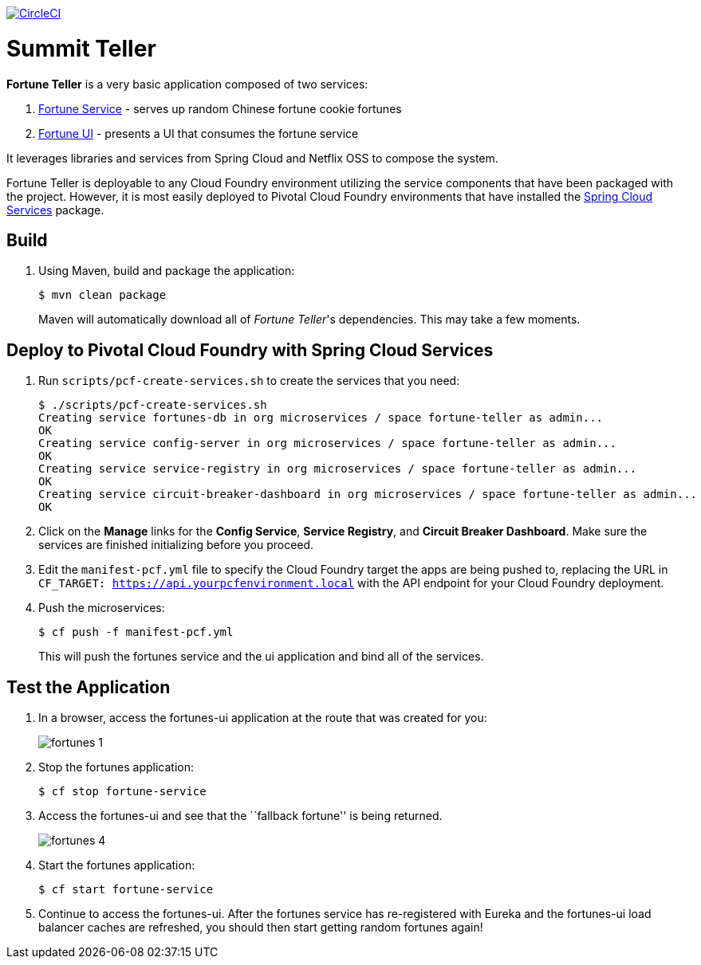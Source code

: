 image:https://circleci.com/gh/spring-cloud-services-samples/fortune-teller.svg?style=svg["CircleCI", link="https://circleci.com/gh/spring-cloud-services-samples/fortune-teller"]

= Summit Teller

*Fortune Teller* is a very basic application composed of two services:

. link:fortune-teller-fortune-service[Fortune Service] - serves up random Chinese fortune cookie fortunes
. link:fortune-teller-ui[Fortune UI] - presents a UI that consumes the fortune service

It leverages libraries and services from Spring Cloud and Netflix OSS to compose the system.

Fortune Teller is deployable to any Cloud Foundry environment utilizing the service components that have been packaged with the project.
However, it is most easily deployed to Pivotal Cloud Foundry environments that have installed the https://network.pivotal.io/products/p-spring-cloud-services[Spring Cloud Services] package.

== Build

. Using Maven, build and package the application:
+
----
$ mvn clean package
----
+
Maven will automatically download all of _Fortune Teller_'s dependencies. This may take a few moments.


== Deploy to Pivotal Cloud Foundry with Spring Cloud Services

. Run `scripts/pcf-create-services.sh` to create the services that you need:
+
----
$ ./scripts/pcf-create-services.sh
Creating service fortunes-db in org microservices / space fortune-teller as admin...
OK
Creating service config-server in org microservices / space fortune-teller as admin...
OK
Creating service service-registry in org microservices / space fortune-teller as admin...
OK
Creating service circuit-breaker-dashboard in org microservices / space fortune-teller as admin...
OK
----

. Click on the *Manage* links for the *Config Service*, *Service Registry*, and *Circuit Breaker Dashboard*. Make sure the services are finished initializing before you proceed.

. Edit the `manifest-pcf.yml` file to specify the Cloud Foundry target the apps are being pushed to, replacing the URL in `CF_TARGET: https://api.yourpcfenvironment.local` with the API endpoint for your Cloud Foundry deployment.

. Push the microservices:

+
----
$ cf push -f manifest-pcf.yml
----
+
This will push the fortunes service and the ui application and bind all of the services.

== Test the Application

. In a browser, access the fortunes-ui application at the route that was created for you:
+
image:docs/images/fortunes_1.png[]

. Stop the fortunes application:
+
----
$ cf stop fortune-service
----

. Access the fortunes-ui and see that the ``fallback fortune'' is being returned.
+
image:docs/images/fortunes_4.png[]

. Start the fortunes application:
+
----
$ cf start fortune-service
----

. Continue to access the fortunes-ui. After the fortunes service has re-registered with Eureka and the fortunes-ui load balancer caches are refreshed, you should then start getting random fortunes again!
